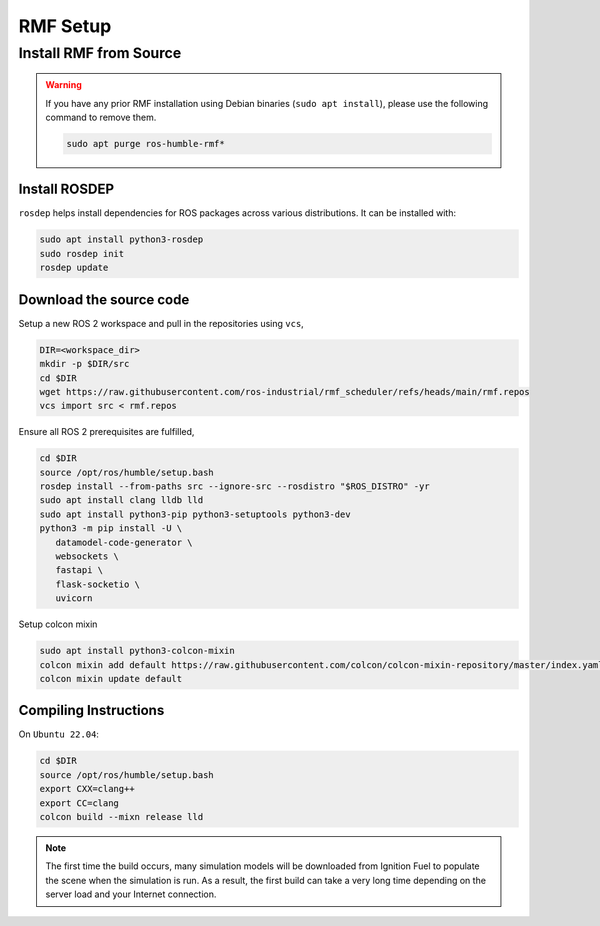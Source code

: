 RMF Setup
=========

Install RMF from Source
-----------------------

.. warning::

   If you have any prior RMF installation using Debian binaries (``sudo apt install``),
   please use the following command to remove them.

   .. code-block:: bash

      sudo apt purge ros-humble-rmf*

Install ROSDEP
``````````````

``rosdep`` helps install dependencies for ROS packages across various distributions.
It can be installed with:

.. code-block:: bash

   sudo apt install python3-rosdep
   sudo rosdep init
   rosdep update

Download the source code
````````````````````````

Setup a new ROS 2 workspace and pull in the repositories using ``vcs``,

.. code-block:: bash

   DIR=<workspace_dir>
   mkdir -p $DIR/src
   cd $DIR
   wget https://raw.githubusercontent.com/ros-industrial/rmf_scheduler/refs/heads/main/rmf.repos
   vcs import src < rmf.repos

Ensure all ROS 2 prerequisites are fulfilled,

.. code-block:: bash

   cd $DIR
   source /opt/ros/humble/setup.bash
   rosdep install --from-paths src --ignore-src --rosdistro "$ROS_DISTRO" -yr
   sudo apt install clang lldb lld
   sudo apt install python3-pip python3-setuptools python3-dev
   python3 -m pip install -U \
      datamodel-code-generator \
      websockets \
      fastapi \
      flask-socketio \
      uvicorn

Setup colcon mixin

.. code-block:: bash

   sudo apt install python3-colcon-mixin
   colcon mixin add default https://raw.githubusercontent.com/colcon/colcon-mixin-repository/master/index.yaml
   colcon mixin update default


Compiling Instructions
``````````````````````

On ``Ubuntu 22.04``:

.. code-block:: bash

   cd $DIR
   source /opt/ros/humble/setup.bash
   export CXX=clang++
   export CC=clang
   colcon build --mixn release lld

.. note::

   The first time the build occurs, many simulation models will be downloaded from Ignition Fuel to populate the scene when the simulation is run.
   As a result, the first build can take a very long time depending on the server load and your Internet connection.
